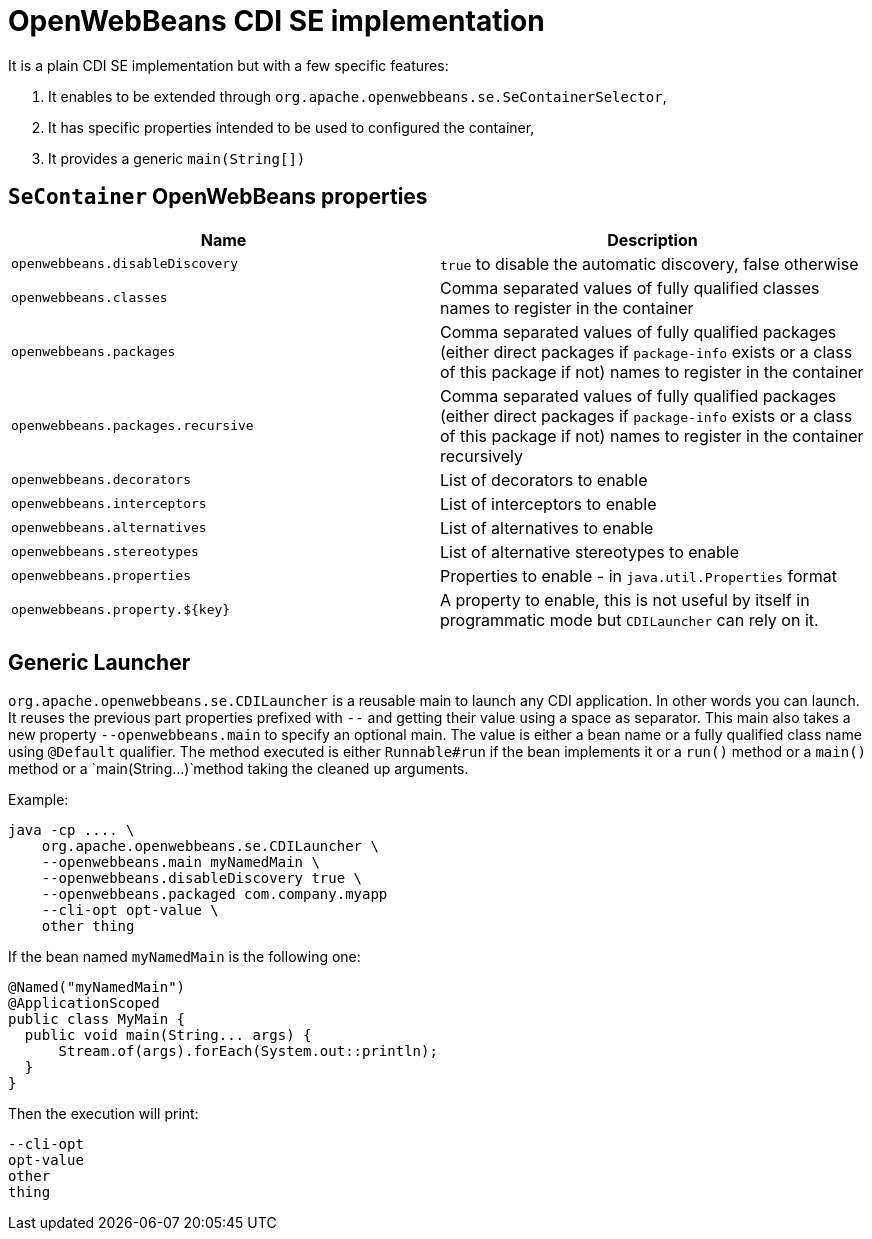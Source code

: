 = OpenWebBeans CDI SE implementation

It is a plain CDI SE implementation but with a few specific features:

. It enables to be extended through `org.apache.openwebbeans.se.SeContainerSelector`,
. It has specific properties intended to be used to configured the container,
. It provides a generic `main(String[])`

== `SeContainer` OpenWebBeans properties

[opts="header"]
|===
| Name | Description
| `openwebbeans.disableDiscovery`|`true` to disable the automatic discovery, false otherwise
| `openwebbeans.classes`|Comma separated values of fully qualified classes names to register in the container
| `openwebbeans.packages`|Comma separated values of fully qualified packages (either direct packages if `package-info` exists or a class of this package if not) names to register in the container
| `openwebbeans.packages.recursive`|Comma separated values of fully qualified packages (either direct packages if `package-info` exists or a class of this package if not) names to register in the container recursively
| `openwebbeans.decorators`|List of decorators to enable
| `openwebbeans.interceptors`|List of interceptors to enable
| `openwebbeans.alternatives`|List of alternatives to enable
| `openwebbeans.stereotypes`|List of alternative stereotypes to enable
| `openwebbeans.properties`|Properties to enable - in `java.util.Properties` format
| `openwebbeans.property.${key}`|A property to enable, this is not useful by itself in programmatic mode but `CDILauncher` can rely on it.
|===

== Generic Launcher

`org.apache.openwebbeans.se.CDILauncher` is a reusable main to launch any CDI application.
In other words you can launch. It reuses the previous part properties prefixed with `--`
and getting their value using a space as separator.
This main also takes a new property `--openwebbeans.main` to specify an optional
main. The value is either a bean name or a fully qualified class name using `@Default` qualifier.
The method executed is either `Runnable#run` if the bean implements it
or a `run()` method or a `main()` method or a `main(String...)̀  method taking
the cleaned up arguments.

Example:

[source,sh]
----
java -cp .... \
    org.apache.openwebbeans.se.CDILauncher \
    --openwebbeans.main myNamedMain \
    --openwebbeans.disableDiscovery true \
    --openwebbeans.packaged com.company.myapp
    --cli-opt opt-value \
    other thing
----

If the bean named `myNamedMain` is the following one:

[source,java]
----
@Named("myNamedMain")
@ApplicationScoped
public class MyMain {
  public void main(String... args) {
      Stream.of(args).forEach(System.out::println);
  }
}
----

Then the execution will print:

[source]
----
--cli-opt
opt-value
other
thing
----
